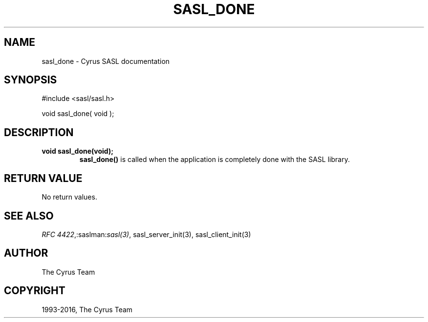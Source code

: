 .\" Man page generated from reStructuredText.
.
.TH "SASL_DONE" "3" "February 18, 2022" "2.1.28" "Cyrus SASL"
.SH NAME
sasl_done \- Cyrus SASL documentation
.
.nr rst2man-indent-level 0
.
.de1 rstReportMargin
\\$1 \\n[an-margin]
level \\n[rst2man-indent-level]
level margin: \\n[rst2man-indent\\n[rst2man-indent-level]]
-
\\n[rst2man-indent0]
\\n[rst2man-indent1]
\\n[rst2man-indent2]
..
.de1 INDENT
.\" .rstReportMargin pre:
. RS \\$1
. nr rst2man-indent\\n[rst2man-indent-level] \\n[an-margin]
. nr rst2man-indent-level +1
.\" .rstReportMargin post:
..
.de UNINDENT
. RE
.\" indent \\n[an-margin]
.\" old: \\n[rst2man-indent\\n[rst2man-indent-level]]
.nr rst2man-indent-level -1
.\" new: \\n[rst2man-indent\\n[rst2man-indent-level]]
.in \\n[rst2man-indent\\n[rst2man-indent-level]]u
..
.SH SYNOPSIS
.sp
.nf
#include <sasl/sasl.h>

void sasl_done( void );
.fi
.SH DESCRIPTION
.INDENT 0.0
.TP
.B void  sasl_done(void); 
\fBsasl_done()\fP is  called  when  the application is completely
done with the SASL library.
.UNINDENT
.SH RETURN VALUE
.sp
No return values.
.SH SEE ALSO
.sp
\fI\%RFC 4422\fP,:saslman:\fIsasl(3)\fP,
sasl_server_init(3), sasl_client_init(3)
.SH AUTHOR
The Cyrus Team
.SH COPYRIGHT
1993-2016, The Cyrus Team
.\" Generated by docutils manpage writer.
.
